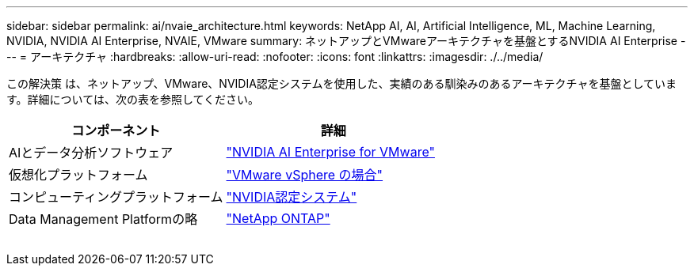---
sidebar: sidebar 
permalink: ai/nvaie_architecture.html 
keywords: NetApp AI, AI, Artificial Intelligence, ML, Machine Learning, NVIDIA, NVIDIA AI Enterprise, NVAIE, VMware 
summary: ネットアップとVMwareアーキテクチャを基盤とするNVIDIA AI Enterprise 
---
= アーキテクチャ
:hardbreaks:
:allow-uri-read: 
:nofooter: 
:icons: font
:linkattrs: 
:imagesdir: ./../media/


[role="lead"]
この解決策 は、ネットアップ、VMware、NVIDIA認定システムを使用した、実績のある馴染みのあるアーキテクチャを基盤としています。詳細については、次の表を参照してください。

|===
| コンポーネント | 詳細 


| AIとデータ分析ソフトウェア | link:https://www.nvidia.com/en-us/data-center/products/ai-enterprise/vmware/["NVIDIA AI Enterprise for VMware"] 


| 仮想化プラットフォーム | link:https://www.vmware.com/products/vsphere.html["VMware vSphere の場合"] 


| コンピューティングプラットフォーム | link:https://www.nvidia.com/en-us/data-center/products/certified-systems/["NVIDIA認定システム"] 


| Data Management Platformの略 | link:https://www.netapp.com/data-management/ontap-data-management-software/["NetApp ONTAP"] 
|===
image:nvaie_image2.png[""]

